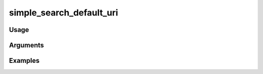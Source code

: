 ##################################
simple_search_default_uri
##################################

*****
Usage
*****


*********
Arguments
*********


********
Examples
********


